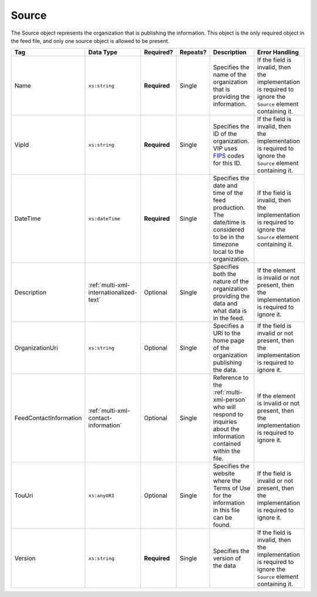 .. This file is auto-generated.  Do not edit it by hand!

.. _multi-xml-source:

Source
======

The Source object represents the organization that is publishing the information. This object is
the only required object in the feed file, and only one source object is allowed to be present.

+------------------------+-----------------------------------------+--------------+--------------+------------------------------------------+------------------------------------------+
| Tag                    | Data Type                               | Required?    | Repeats?     | Description                              | Error Handling                           |
+========================+=========================================+==============+==============+==========================================+==========================================+
| Name                   | ``xs:string``                           | **Required** | Single       | Specifies the name of the organization   | If the field is invalid, then the        |
|                        |                                         |              |              | that is providing the information.       | implementation is required to ignore the |
|                        |                                         |              |              |                                          | ``Source`` element containing it.        |
+------------------------+-----------------------------------------+--------------+--------------+------------------------------------------+------------------------------------------+
| VipId                  | ``xs:string``                           | **Required** | Single       | Specifies the ID of the organization.    | If the field is invalid, then the        |
|                        |                                         |              |              | VIP uses FIPS_ codes for this ID.        | implementation is required to ignore the |
|                        |                                         |              |              |                                          | ``Source`` element containing it.        |
+------------------------+-----------------------------------------+--------------+--------------+------------------------------------------+------------------------------------------+
| DateTime               | ``xs:dateTime``                         | **Required** | Single       | Specifies the date and time of the feed  | If the field is invalid, then the        |
|                        |                                         |              |              | production. The date/time is considered  | implementation is required to ignore the |
|                        |                                         |              |              | to be in the timezone local to the       | ``Source`` element containing it.        |
|                        |                                         |              |              | organization.                            |                                          |
+------------------------+-----------------------------------------+--------------+--------------+------------------------------------------+------------------------------------------+
| Description            | :ref:`multi-xml-internationalized-text` | Optional     | Single       | Specifies both the nature of the         | If the element is invalid or not         |
|                        |                                         |              |              | organization providing the data and what | present, then the implementation is      |
|                        |                                         |              |              | data is in the feed.                     | required to ignore it.                   |
+------------------------+-----------------------------------------+--------------+--------------+------------------------------------------+------------------------------------------+
| OrganizationUri        | ``xs:string``                           | Optional     | Single       | Specifies a URI to the home page of the  | If the field is invalid or not present,  |
|                        |                                         |              |              | organization publishing the data.        | then the implementation is required to   |
|                        |                                         |              |              |                                          | ignore it.                               |
+------------------------+-----------------------------------------+--------------+--------------+------------------------------------------+------------------------------------------+
| FeedContactInformation | :ref:`multi-xml-contact-information`    | Optional     | Single       | Reference to the :ref:`multi-xml-person` | If the element is invalid or not         |
|                        |                                         |              |              | who will respond to inquiries about the  | present, then the implementation is      |
|                        |                                         |              |              | information contained within the file.   | required to ignore it.                   |
+------------------------+-----------------------------------------+--------------+--------------+------------------------------------------+------------------------------------------+
| TouUri                 | ``xs:anyURI``                           | Optional     | Single       | Specifies the website where the Terms of | If the field is invalid or not present,  |
|                        |                                         |              |              | Use for the information in this file can | then the implementation is required to   |
|                        |                                         |              |              | be found.                                | ignore it.                               |
+------------------------+-----------------------------------------+--------------+--------------+------------------------------------------+------------------------------------------+
| Version                | ``xs:string``                           | **Required** | Single       | Specifies the version of the data        | If the field is invalid, then the        |
|                        |                                         |              |              |                                          | implementation is required to ignore the |
|                        |                                         |              |              |                                          | ``Source`` element containing it.        |
+------------------------+-----------------------------------------+--------------+--------------+------------------------------------------+------------------------------------------+

.. _FIPS: https://www.census.gov/geo/reference/codes/cou.html

.. code-block:: xml
   :linenos:

   <Source id="src1">
      <DateTime>2013-10-24T14:25:28</DateTime>
      <Description>
         <Text language="en">SBE is the official source for Virginia data</Text>
      </Description>
      <Name>State Board of Elections, Commonwealth of Virginia</Name>
      <OrganizationUri>http://www.sbe.virginia.gov/</OrganizationUri>
      <VipId>51</VipId>
      <Version>5.0</Version>
   </Source>
